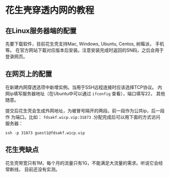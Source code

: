 * 花生壳穿透内网的教程
** 在Linux服务器端的配置
先要下载软件，目前花生壳支持Mac, Windows, Ubuntu, Centos, 树莓派， 手机等。
在官方网站下载对应版本后安装。注意安装完成时返回的SN码，之后会用于登录网页。
** 在网页上的配置
在新建内网穿透选项中新增实例。当用于SSH远程连接时应该选择TCP协议。
内网ip填写服务器地址（在Ubuntu中可以通过 ~ifconfig~ 查看），端口填写22，
其他随意。

提交后花生壳会生成外网地址，为被冒号隔开的两段。前一段作为公共ip，后一段作
为端口。比如： ~fdsakf.wicp.vip:31873~ .分配完成后可以用下面的方式访问
服务器：
#+BEGIN_SRC shell
ssh -p 31873 guest1@fdsakf.wicp.vip
#+END_SRC
** 花生壳缺点
花生壳带宽只有1M，每个月的流量只有1G，不能满足大流量的需求。听说它会经常断线，
目前还没有实测。
